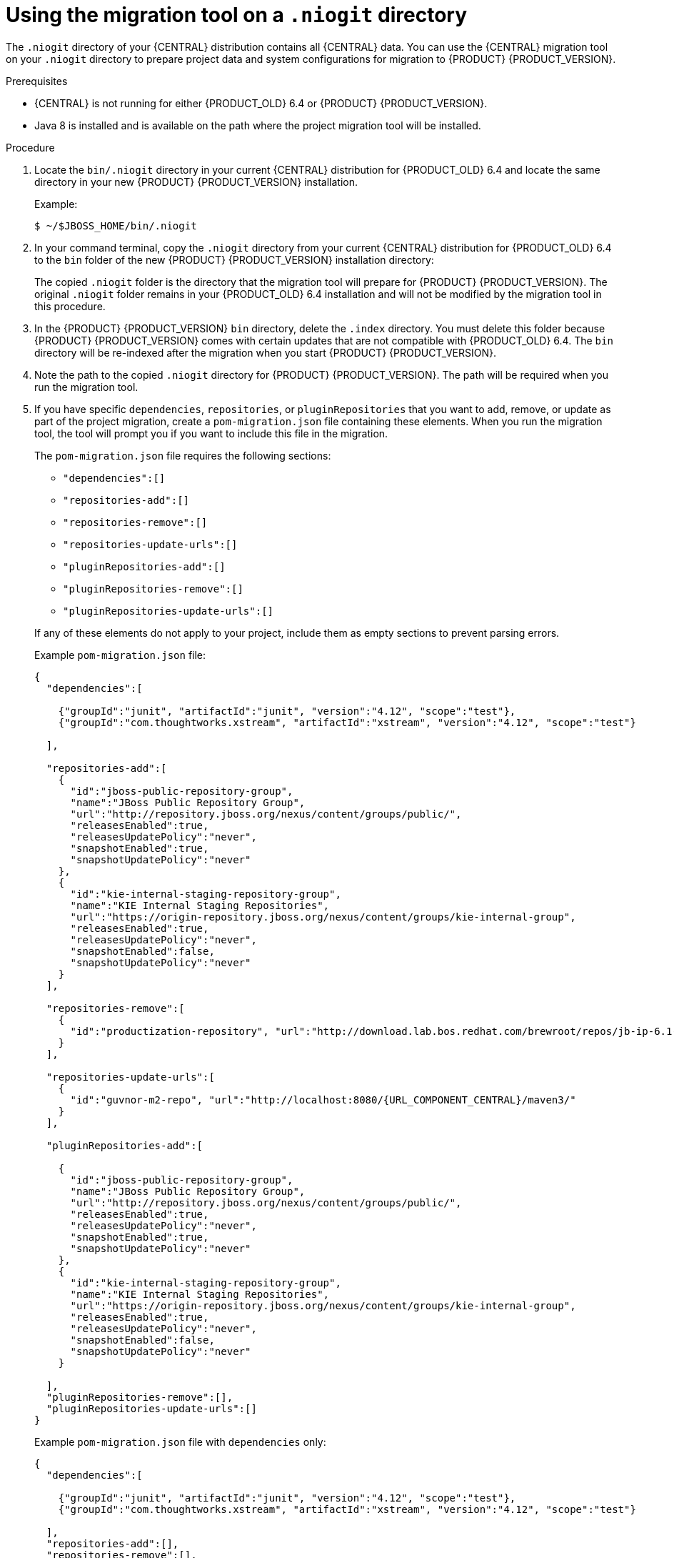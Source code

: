 [id='migration-tool-niogit-7.0-proc_{context}']

= Using the migration tool on a `.niogit` directory

The `.niogit` directory of your {CENTRAL} distribution contains all {CENTRAL} data. You can use the {CENTRAL} migration tool on your `.niogit` directory to prepare project data and system configurations for migration to {PRODUCT} {PRODUCT_VERSION}.

.Prerequisites
* {CENTRAL} is not running for either {PRODUCT_OLD} 6.4 or {PRODUCT} {PRODUCT_VERSION}.
* Java 8 is installed and is available on the path where the project migration tool will be installed.

.Procedure
. Locate the `bin/.niogit` directory in your current {CENTRAL} distribution for {PRODUCT_OLD} 6.4 and locate the same directory in your new {PRODUCT} {PRODUCT_VERSION} installation.
+
--
Example:
[source]
----
$ ~/$JBOSS_HOME/bin/.niogit
----

ifdef::PAM[]
[source]
----
$ ~/$RHPAM_HOME/bin/.niogit
----
endif::PAM[]
ifdef::DM[]
[source]
----
$ ~/$RHDM_HOME/bin/.niogit
----
endif::DM[]
--
. In your command terminal, copy the `.niogit` directory from your current {CENTRAL} distribution for {PRODUCT_OLD} 6.4 to the `bin` folder of the new {PRODUCT} {PRODUCT_VERSION} installation directory:
+
--
ifdef::PAM[]
[source]
----
cp -r /$JBOSS_HOME/bin/.niogit  /$RHPAM_HOME/bin/
----
endif::PAM[]
ifdef::DM[]
[source]
----
cp -r /$JBOSS_HOME/bin/.niogit  /$RHDM_HOME/bin/
----
endif::DM[]

The copied `.niogit` folder is the directory that the migration tool will prepare for {PRODUCT} {PRODUCT_VERSION}. The original `.niogit` folder remains in your {PRODUCT_OLD} 6.4 installation and will not be modified by the migration tool in this procedure.
--
. In the {PRODUCT} {PRODUCT_VERSION} `bin` directory, delete the `.index` directory. You must delete this folder because {PRODUCT} {PRODUCT_VERSION} comes with certain updates that are not compatible with {PRODUCT_OLD} 6.4. The `bin` directory will be re-indexed after the migration when you start {PRODUCT} {PRODUCT_VERSION}.
. Note the path to the copied `.niogit` directory for {PRODUCT} {PRODUCT_VERSION}. The path will be required when you run the migration tool.
. If you have specific `dependencies`, `repositories`, or `pluginRepositories` that you want to add, remove, or update as part of the project migration, create a `pom-migration.json` file containing these elements. When you run the migration tool, the tool will prompt you if you want to include this file in the migration.
+
--
The `pom-migration.json` file requires the following sections:

* `"dependencies":[]`
* `"repositories-add":[]`
* `"repositories-remove":[]`
* `"repositories-update-urls":[]`
* `"pluginRepositories-add":[]`
* `"pluginRepositories-remove":[]`
* `"pluginRepositories-update-urls":[]`


If any of these elements do not apply to your project, include them as empty sections to prevent parsing errors.

Example `pom-migration.json` file:

[source,json,subs="attributes+"]
----
{
  "dependencies":[

    {"groupId":"junit", "artifactId":"junit", "version":"4.12", "scope":"test"},
    {"groupId":"com.thoughtworks.xstream", "artifactId":"xstream", "version":"4.12", "scope":"test"}

  ],

  "repositories-add":[
    {
      "id":"jboss-public-repository-group",
      "name":"JBoss Public Repository Group",
      "url":"http://repository.jboss.org/nexus/content/groups/public/",
      "releasesEnabled":true,
      "releasesUpdatePolicy":"never",
      "snapshotEnabled":true,
      "snapshotUpdatePolicy":"never"
    },
    {
      "id":"kie-internal-staging-repository-group",
      "name":"KIE Internal Staging Repositories",
      "url":"https://origin-repository.jboss.org/nexus/content/groups/kie-internal-group",
      "releasesEnabled":true,
      "releasesUpdatePolicy":"never",
      "snapshotEnabled":false,
      "snapshotUpdatePolicy":"never"
    }
  ],

  "repositories-remove":[
    {
      "id":"productization-repository", "url":"http://download.lab.bos.redhat.com/brewroot/repos/jb-ip-6.1-build/latest/maven/"
    }
  ],

  "repositories-update-urls":[
    {
      "id":"guvnor-m2-repo", "url":"http://localhost:8080/{URL_COMPONENT_CENTRAL}/maven3/"
    }
  ],

  "pluginRepositories-add":[

    {
      "id":"jboss-public-repository-group",
      "name":"JBoss Public Repository Group",
      "url":"http://repository.jboss.org/nexus/content/groups/public/",
      "releasesEnabled":true,
      "releasesUpdatePolicy":"never",
      "snapshotEnabled":true,
      "snapshotUpdatePolicy":"never"
    },
    {
      "id":"kie-internal-staging-repository-group",
      "name":"KIE Internal Staging Repositories",
      "url":"https://origin-repository.jboss.org/nexus/content/groups/kie-internal-group",
      "releasesEnabled":true,
      "releasesUpdatePolicy":"never",
      "snapshotEnabled":false,
      "snapshotUpdatePolicy":"never"
    }

  ],
  "pluginRepositories-remove":[],
  "pluginRepositories-update-urls":[]
}
----

Example `pom-migration.json` file with `dependencies` only:

[source,json]
----
{
  "dependencies":[

    {"groupId":"junit", "artifactId":"junit", "version":"4.12", "scope":"test"},
    {"groupId":"com.thoughtworks.xstream", "artifactId":"xstream", "version":"4.12", "scope":"test"}

  ],
  "repositories-add":[],
  "repositories-remove":[],
  "repositories-update-urls":[],
  "pluginRepositories-add":[],
  "pluginRepositories-remove":[],
  "pluginRepositories-update-urls":[]
}
----
--
. Navigate to the https://access.redhat.com/jbossnetwork/restricted/listSoftware.html[Software Downloads] page in the Red Hat Customer Portal (login required), and select the product and version from the drop-down options:
* *Product:* {PRODUCT_SHORT}
* *Version:* {PRODUCT_VERSION}
. Download *{PRODUCT} {PRODUCT_VERSION_LONG} Add-Ons* and extract the downloaded `{PRODUCT_FILE}-add-ons.zip` file to a temporary directory.
. In the extracted `{PRODUCT_FILE}-add-ons` folder, extract the `{PRODUCT_INIT}-{PRODUCT_VERSION}-migration-tool.zip` sub-folder. The migration tool is in the `bin` directory.
. In your command terminal, navigate to the temporary directory where you extracted the `{PRODUCT_INIT}-{PRODUCT_VERSION}-migration-tool` folder and run the migration tool. The `${PRODUCT_INIT_CAP}_NIOGIT_DIR` portion is the path to the `.niogit` directory that you previously copied to the {PRODUCT} {PRODUCT_VERSION} installation.
+
--
On Linux or UNIX-based systems:
[source]
ifdef::PAM[]
----
$ cd $INSTALL_DIR/rhpam-7.0-migration-tool/bin
$ ./migration-tool.sh -t $RHPAM_NIOGIT_DIR
----
endif::PAM[]
ifdef::DM[]
----
$ cd $INSTALL_DIR/rhdm-7.0-migration-tool/bin
$ ./migration-tool.sh -t $RHDM_NIOGIT_DIR
----
endif::DM[]

On Windows:
[source]
ifdef::PAM[]
----
$ cd $INSTALL_DIR\rhpam-7.0-migration-tool\bin
$ migration-tool.bat -t $RHPAM_NIOGIT_DIR
----
endif::PAM[]
ifdef::DM[]
----
$ cd $INSTALL_DIR\rhdm-7.0-migration-tool\bin
$ migration-tool.bat -t $RHDM_NIOGIT_DIR
----
endif::DM[]

In the command prompt that appears, the following options are displayed:

* *Project structure migration*: Migrates the {PRODUCT_OLD} 6.4 project repository structure to the new project-oriented structure used in {PRODUCT} {PRODUCT_VERSION}.
* *System configuration directory structure migration*: Migrates the `system.git` repository structure used in {PRODUCT_OLD} 6.4 to the new structure used in {PRODUCT} {PRODUCT_VERSION}. This migration option requires the project structure migration to be executed first.
ifdef::PAM[]
* *Forms migration*: Migrates forms created in the {PRODUCT_OLD} 6.4 forms designer to the new forms designer. This migration option requires the project structure migration and system configuration directory structure migration to be executed first.
* *POMs migration:* Updates `pom.xml` files with dependencies required for {PRODUCT} {PRODUCT_VERSION}. This migration option requires the project structure migration, system configuration directory structure migration, and forms migration to be executed first.
endif::PAM[]
ifdef::DM[]
* *POMs migration:* Updates `pom.xml` files with dependencies required for {PRODUCT} {PRODUCT_VERSION}. This migration option requires the project structure migration and system configuration directory structure migration to be executed first.
endif::DM[]
* *All:* Runs all migration options in sequence.
* *Exit:* Exits the migration tool.
--
. Select the option to run *All* migrations in sequence.
+
NOTE: If you prefer to run one migration option at a time, select and run the first individual migration option. After the tool runs, re-run the {CENTRAL} migration tool and select the next individual migration option in the sequence.
+

. Enter `yes` each time you are prompted to run a specific migration option.
+
For the POMs migration option, if you want to include a path to an external `pom-migration.json` file that you created previously, enter `yes` when prompted and enter the path.
+
. After the tool finishes running, enter the option to *Exit* the migration tool.
+
The `.niogit` directory structure is now compatible with {CENTRAL} in {PRODUCT} {PRODUCT_VERSION}. Project directories are in separate repositories and all other related configurations have been migrated. You can navigate to the new `.niogit` directory to inspect the restructured contents.
